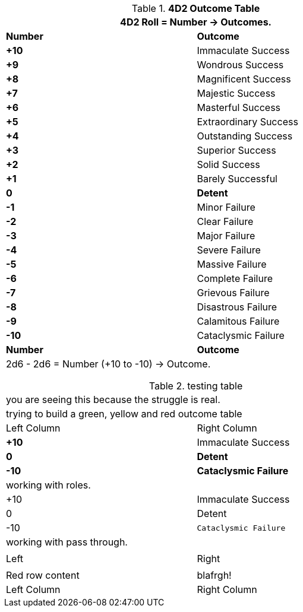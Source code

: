 .*4D2 Outcome Table*
[width="75%",cols="^,<", stripes="even"]
|===
2+<|4D2 Roll = Number -> Outcomes.

s|Number
s|Outcome

s|+10
|Immaculate Success

s|+9
|Wondrous Success

s|+8
|Magnificent Success

s|+7
|Majestic Success

s|+6
|Masterful Success

s|+5
|Extraordinary Success

s|+4
|Outstanding Success

s|+3
|Superior Success

s|+2
|Solid Success

s|+1
|Barely Successful

s|0
s|Detent

s|-1
|Minor Failure

s|-2
|Clear Failure

s|-3
|Major Failure

s|-4
|Severe Failure

s|-5
|Massive Failure

s|-6
|Complete Failure

s|-7
|Grievous Failure

s|-8
|Disastrous Failure

s|-9
|Calamitous Failure

s|-10
|Cataclysmic Failure

s|Number
s|Outcome
2+<|2d6 - 2d6 = Number (+10 to -10) -> Outcome.

|===



.testing table
[width="75%",cols="^,<", stripes="even"]
|===
2+<|you are seeing this because the struggle is real.
2+<|trying to build a green, yellow and red outcome table


|Left Column
|Right Column

s|+10
|Immaculate Success

s|0
s|Detent

s|-10 
s|Cataclysmic Failure

2+<|working with roles.

|+10 
|Immaculate [line-through]#Success#

|0 
|[yellow-row]#Detent#

|-10 
m|Cataclysmic Failure

2+<|working with pass through.

a| pass:[<tr class="green-row"><td class="green-row">Left</td><td>Right</td></tr>]
a| pass:[<tr><td>Red row content</td><td class="red-row">blafrgh!</td></tr>]


|Left Column
|Right Column

|===
